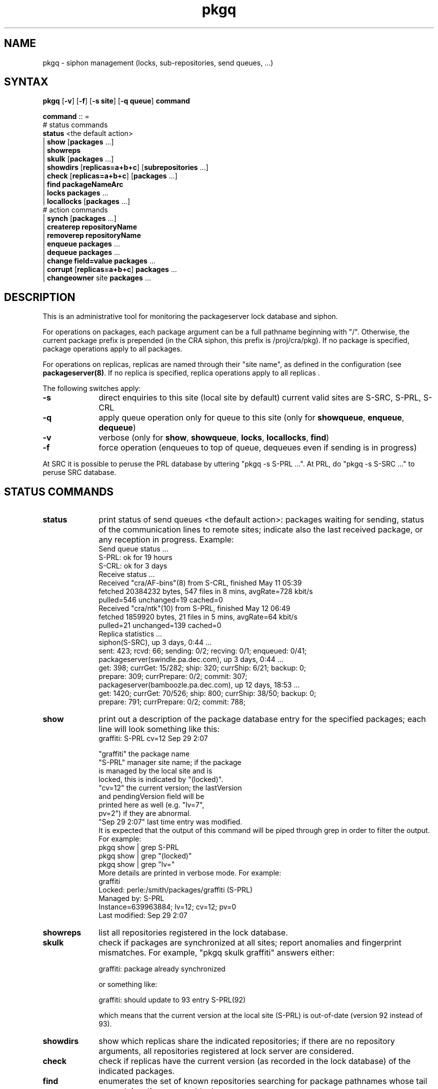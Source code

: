 .nh
.TH pkgq 1
.SH NAME
pkgq \- siphon management (locks, sub-repositories, send queues, ...)
.SH SYNTAX
\fBpkgq\fR [\fB-v\fR] [\fB-f\fR] [\fB-s site\fR] [\fB-q queue\fR] \fBcommand\fR
.PP
\fBcommand\fR  :: =
            # status commands
       \fBstatus\fR <the default action>
       | \fBshow\fR [\fBpackages\fR ...]
       | \fBshowreps\fR
       | \fBskulk\fR [\fBpackages\fR ...]
       | \fBshowdirs\fR [\fBreplicas=a+b+c\fR] [\fBsubrepositories\fR ...]
       | \fBcheck\fR [\fBreplicas=a+b+c\fR] [\fBpackages\fR ...]
       | \fBfind\fR \fBpackageNameArc\fR
       | \fBlocks\fR \fBpackages\fR ...
       | \fBlocallocks\fR [\fBpackages\fR ...]
            # action commands
       | \fBsynch\fR [\fBpackages\fR ...]
       | \fBcreaterep\fR \fBrepositoryName\fR
       | \fBremoverep\fR \fBrepositoryName\fR
       | \fBenqueue\fR \fBpackages\fR ...
       | \fBdequeue\fR \fBpackages\fR ...
       | \fBchange\fR \fBfield=value\fR \fBpackages\fR ...
       | \fBcorrupt\fR [\fBreplicas=a+b+c\fR] \fBpackages\fR ...
       | \fBchangeowner\fR site \fBpackages\fR ...

.SH DESCRIPTION
This is an administrative tool for monitoring the packageserver
lock database and siphon. 
 
For operations on packages, each package argument can be a full
pathname beginning with "/".  Otherwise, the current package prefix is
prepended (in the CRA siphon, this prefix is /proj/cra/pkg).  If no
package is specified, package operations apply to all packages.

For operations on replicas, replicas are named through their "site
name", as defined in the configuration (see \fBpackageserver(8)\fR.
If no replica is specified, replica operations apply to all replicas .

The following switches apply:
.TP 10
\fB-s\fR
direct enquiries to this site (local site by default)
current valid sites are S-SRC, S-PRL, S-CRL
.TP 10
\fB-q\fR
apply queue operation only for queue to this site
(only for \fBshowqueue\fR, \fBenqueue\fR, \fBdequeue\fR)
.TP 10
\fB-v\fR
verbose (only for \fBshow\fR, \fBshowqueue\fR, \fBlocks\fR,
\fBlocallocks\fR, \fBfind\fR)
.TP 10
\fB-f\fR
force operation (enqueues to top of queue, dequeues even if sending is in progress)
.PP
At SRC it is possible to peruse the PRL database by uttering "pkgq -s
S-PRL ...". At PRL, do "pkgq -s S-SRC ..." to peruse SRC database.
.SH "STATUS COMMANDS"
.TP 10
\fBstatus\fR
print status of send queues <the default action>: packages waiting for
sending, status of the communication lines to remote sites;  indicate
also the last received package, or any reception in progress.
Example:
.EX          
    Send queue status ... 
      S-PRL: ok for 19 hours
      S-CRL: ok for 3 days
    Receive status ... 
      Received "cra/AF-bins"(8) from S-CRL, finished May 11 05:39
        fetched 20384232 bytes, 547 files in 8 mins, avgRate=728 kbit/s
         pulled=546 unchanged=19 cached=0
      Received "cra/ntk"(10) from S-PRL, finished May 12 06:49
        fetched 1859920 bytes, 21 files in 5 mins, avgRate=64 kbit/s
         pulled=21 unchanged=139 cached=0
    Replica statistics ...
      siphon(S-SRC), up 3 days, 0:44 ...
         sent: 423; rcvd: 66; sending: 0/2; recving: 0/1; enqueued: 0/41;
      packageserver(swindle.pa.dec.com), up 3 days, 0:44 ...
         get: 398; currGet: 15/282; ship: 320; currShip: 6/21; backup: 0;
         prepare: 309; currPrepare: 0/2; commit: 307;
      packageserver(bamboozle.pa.dec.com), up 12 days, 18:53 ...
         get: 1420; currGet: 70/526; ship: 800; currShip: 38/50; backup: 0;
         prepare: 791; currPrepare: 0/2; commit: 788;
.EE 
.TP 10
\fBshow\fR
print out a description of the package database entry for the
specified packages; each line will look something like this:
.EX                   
           graffiti: S-PRL  cv=12  Sep 29  2:07

       "graffiti"       the package name
       "S-PRL"          manager site name; if the package
                          is managed by the local site and is
                          locked, this is indicated by "(locked)".
       "cv=12"          the current version; the lastVersion
                          and pendingVersion field will be
                          printed here as well (e.g. "lv=7",
                          pv=2") if they are abnormal.
       "Sep 29  2:07"   last time entry was modified.
.EE
It is expected that the output of this command will
be piped through grep in order to filter the output.
For example:
.EX                  
       pkgq show | grep S-PRL
       pkgq show | grep "(locked)"
       pkgq show | grep "lv="
.EE                
More details are printed in verbose mode. For example:
.EX                
       graffiti
           Locked: perle:/smith/packages/graffiti (S-PRL)
           Managed by: S-PRL
           Instance=639963884; lv=12; cv=12; pv=0
           Last modified: Sep 29  2:07
.EE
.TP 10
\fBshowreps\fR
list all repositories registered in the lock database.
.TP 10
\fBskulk\fR
check if packages are synchronized at all sites;
report anomalies and fingerprint mismatches. For example, 
"pkgq skulk graffiti" answers either:

       graffiti: package already synchronized

or something like:

       graffiti: should update to 93 entry S-PRL(92)

which means that the current version at the local site (S-PRL)
is out-of-date (version 92 instead of 93).
.TP 10
\fBshowdirs\fR
show which replicas share the indicated repositories; if there are no
repository arguments, all repositories registered at lock server are
considered.
.TP 10
\fBcheck\fR
check if replicas have the current version (as recorded in the lock
database) of the indicated packages.
.TP 10
\fBfind\fR
enumerates the set of known repositories searching for package
pathnames whose tail arc matches the argument text.
.TP 10
\fBlocks\fR
tells if packages are locked, and who holds the lock; queries the lock
database at the managing site of each package; if the managing site is
remote, it can take a while; more information are printed in verbose
mode.
.TP 10
\fBlocallocks\fR
like locks, but queries only the local lock database; thus, it cannot
tell the lock status if managing site is remote; with no argument,
prints out all locked packages managed by the local site; more
information are printed in verbose mode.
.SH "ACTION COMMANDS"
.TP 10
\fBsynch\fR
synchronize sites (send current version as needed, create foreign
entries, report anomalies and fingerprint mismatch).
.TP 10
\fBcreaterep\fR
register a repository at lock server; this will allow later creation
of packages in this repository.  A repository name is a sequence of
strings separated by "/".  In order for a replica to share a
repository, there must be an entry in the replica's configuration file
mapping the repository name to a file system directory.  The replica
owner must have write access to this directory.
                 
The \fBcreaterep\fR command does not check that the new created
repository is shared by any replicas.  The \fBshowdirs\fR command can
be used for this purpose.
                 
Repositories don't contain other repositories.  They contain only
packages.  Thus, createrep fails if any parent repository is already
registered (i.e. /a/b not created if /a exists).
.TP 10
\fBremoverep\fR
remove a repository entry from lock server; the repository should not
contain any locally managed package. ALL foreign packages in the
repository will be deleted.
.TP 10
\fBenqueue\fR

send the indicated packages to remote site; with the \fB-f\fR switch,
the package will be put at the head of the send queues; with \fB-q\fR
switch, applies only to indicated queue; example:

         pkgq enqueue cra/graffiti
.TP 10
\fBdequeue\fR
                 
remove the packages from the send queues; with \fB-q\fR switch, applies only
to indicated queue; if the package is currently sent, it will be
removed only if the \fB-f\fR switch is present; in this case, the sending
is canceled.
.TP 10
\fBchange\fR
modifies package database entries.  USE WITH CARE.  possible fields to
change and acceptable values are:
.EX
         managedBy -  text (delimited by " ")
         ownerKey -   text (delimited by " ")
         ownerSite -  text (delimited by " ")
         instance -   integer
         CV -         integer or "DeletedVN"
         LV -         integer or "DeletedVN"
         PV -         integer or "DeletedVN"
.EE
.TP 10
\fBcorrupt\fR
marks the specified package as corrupted at all specified replicas.
USE WITH CARE.  If no replica is specified, all replicas at the local
site will be marked as corrupted (the local lock entry current version
will be set to InitialVN).

Specify a subset of replicas iff one or more replicas have bad bits;
the replica restart code (or daemon) will refetch all bits from a good
replica.

Specify all replicas (the default) in order to refetch the package
through the siphon.  This action can be accelerated by the \fBsynch\fR
command.
    
The \fBcorrupt\fR command is useful since normal operation of the
package tools and siphon prevents re-shipment of files and package
versions thought already to be present.  It does not actually delete
bits, but simply causes the local replica or site state for the
package to be invalidated.  However, if a package is invalidated on
all replicas, it will not be possible to "get" that package until the
old bits have been recovered or a new package version is received.
.TP 10
\fBchangeowner\fR
sets the managedBy field for the package to \fBsite\fB and sets the
lastVN field to curVN.

.SH "SEE ALSO"
.MS packagetool 1
.MS packageserver 8
.SH AUTHOR
Francis Prusker and Ted Wobber
.PP
Copyright 1992 Digital Equipment Corporation.
.br
Distributed only by permission.

Last modified on Thu Oct 13 14:01:31 PDT 1994 by wobber 
     modified on Tue Nov 26 15:57:35 GMT+1:00 1991 by prusker
     modified on Sun Feb 19 16:55:43 PST 1989 by glassman    
